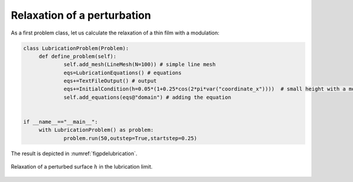 .. _eqpdelubric_relax:

Relaxation of a perturbation
~~~~~~~~~~~~~~~~~~~~~~~~~~~~

As a first problem class, let us calculate the relaxation of a thin film with a modulation:

.. code:: python

   		
   class LubricationProblem(Problem):	
   	def define_problem(self):
   		self.add_mesh(LineMesh(N=100)) # simple line mesh		
   		eqs=LubricationEquations() # equations
   		eqs+=TextFileOutput() # output	
   		eqs+=InitialCondition(h=0.05*(1+0.25*cos(2*pi*var("coordinate_x"))))  # small height with a modulation
   		self.add_equations(eqs@"domain") # adding the equation

   		
   if __name__=="__main__":
   	with LubricationProblem() as problem:
   		problem.run(50,outstep=True,startstep=0.25)

The result is depicted in :numref:`figpdelubrication`.

..  figure:: lubrication.*
	:name: figpdelubrication
	:align: center
	:alt: Relaxation of a perturbed surface $h$ in the lubrication limit
	:class: with-shadow
	:width: 70%

	Relaxation of a perturbed surface :math:`h` in the lubrication limit.


.. only:: html

	.. container:: downloadbutton

		:download:`Download this example <lubrication.py>`
		
		:download:`Download all examples <../../tutorial_example_scripts.zip>`   	
		    
